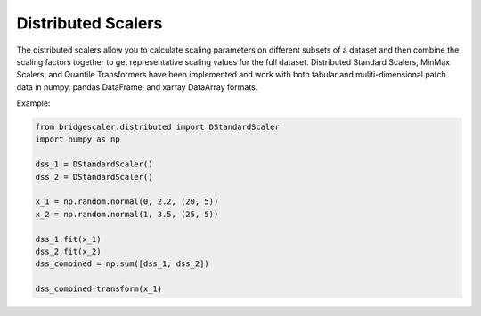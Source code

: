 .. title:: Distributed Scalers

.. distributed:

Distributed Scalers
===================
The distributed scalers allow you to calculate scaling
parameters on different subsets of a dataset and then combine the scaling factors
together to get representative scaling values for the full dataset. Distributed
Standard Scalers, MinMax Scalers, and Quantile Transformers have been implemented and work with both tabular
and muliti-dimensional patch data in numpy, pandas DataFrame, and xarray DataArray formats.

Example:

.. code-block:: python

    from bridgescaler.distributed import DStandardScaler
    import numpy as np

    dss_1 = DStandardScaler()
    dss_2 = DStandardScaler()

    x_1 = np.random.normal(0, 2.2, (20, 5))
    x_2 = np.random.normal(1, 3.5, (25, 5))

    dss_1.fit(x_1)
    dss_2.fit(x_2)
    dss_combined = np.sum([dss_1, dss_2])

    dss_combined.transform(x_1)